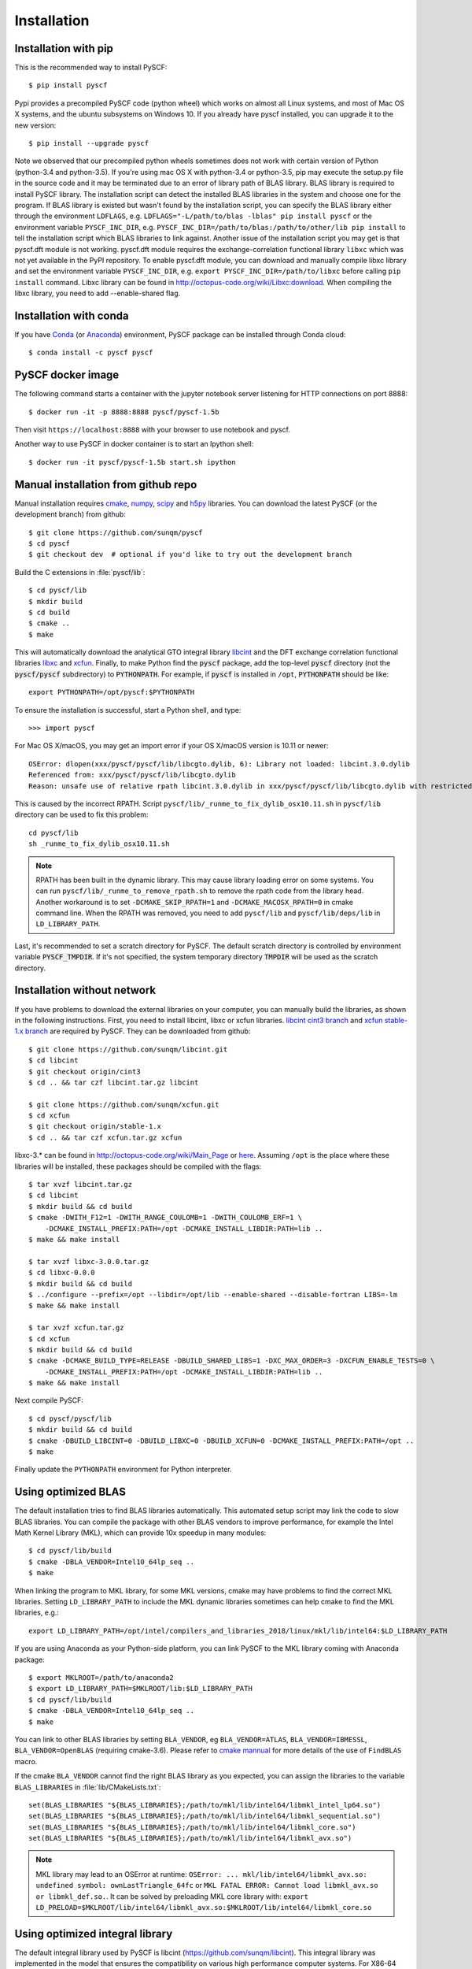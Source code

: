 .. _installing:

Installation
************

Installation with pip
=====================

This is the recommended way to install PySCF::

  $ pip install pyscf

Pypi provides a precompiled PySCF code (python wheel) which works on almost all
Linux systems, and most of Mac OS X systems, and the ubuntu subsystems on Windows 10.
If you already have pyscf installed, you can upgrade it to the new version::

  $ pip install --upgrade pyscf

Note we observed that our precompiled python wheels sometimes does not work with
certain version of Python (python-3.4 and python-3.5).  If you're using mac OS X
with python-3.4 or python-3.5, pip may execute the setup.py file in the source
code and it may be terminated due to an error of library path of BLAS library.
BLAS library is required to install PySCF library.  The installation script can
detect the installed BLAS libraries in the system and choose one for the
program.  If BLAS library is existed but wasn't found by the installation
script, you can specify the BLAS library either through the environment
``LDFLAGS``, e.g. ``LDFLAGS="-L/path/to/blas -lblas" pip install pyscf`` or the
environment variable ``PYSCF_INC_DIR``, e.g.
``PYSCF_INC_DIR=/path/to/blas:/path/to/other/lib pip install`` to tell the
installation script which BLAS libraries to link against.
Another issue of the installation script you may get is that pyscf.dft module is
not working.  pyscf.dft module requires the exchange-correlation functional
library ``libxc`` which was not yet available in the PyPI repository. To enable
pyscf.dft module, you can download and manually compile libxc library and set
the environment variable ``PYSCF_INC_DIR``, e.g. ``export PYSCF_INC_DIR=/path/to/libxc``
before calling ``pip install`` command.  Libxc library can be found in
http://octopus-code.org/wiki/Libxc:download.  When compiling the libxc library,
you need to add --enable-shared flag.


Installation with conda
=======================

If you have `Conda <https://conda.io/docs/>`_ 
(or `Anaconda <https://www.continuum.io/downloads#linux>`_)
environment, PySCF package can be installed through Conda cloud::

  $ conda install -c pyscf pyscf


PySCF docker image
==================

The following command starts a container with the jupyter notebook server
listening for HTTP connections on port 8888::

  $ docker run -it -p 8888:8888 pyscf/pyscf-1.5b

Then visit ``https://localhost:8888`` with your browser to use notebook and
pyscf.

Another way to use PySCF in docker container is to start an Ipython shell::

  $ docker run -it pyscf/pyscf-1.5b start.sh ipython


Manual installation from github repo
====================================

Manual installation requires `cmake <http://www.cmake.org>`_,
`numpy <http://www.numpy.org/>`_, `scipy <http://www.scipy.org/>`_
and `h5py <http://www.h5py.org/>`_ libraries.
You can download the latest PySCF (or the development branch) from github::

  $ git clone https://github.com/sunqm/pyscf
  $ cd pyscf
  $ git checkout dev  # optional if you'd like to try out the development branch

Build the C extensions in :file:`pyscf/lib`::

  $ cd pyscf/lib
  $ mkdir build
  $ cd build
  $ cmake ..
  $ make

This will automatically download the analytical GTO integral library `libcint
<https://github.com/sunqm/libcint.git>`_ and the DFT exchange correlation
functional libraries `libxc <http://www.tddft.org/programs/Libxc>`_ and `xcfun
<https://github.com/dftlibs/xcfun.git>`_.  Finally, to make Python find
the :code:`pyscf` package, add the top-level :code:`pyscf` directory (not
the :code:`pyscf/pyscf` subdirectory) to :code:`PYTHONPATH`.  For example, if
:code:`pyscf` is installed in ``/opt``, :code:`PYTHONPATH` should be like::

  export PYTHONPATH=/opt/pyscf:$PYTHONPATH

To ensure the installation is successful, start a Python shell, and type::

  >>> import pyscf

For Mac OS X/macOS, you may get an import error if your OS X/macOS version is
10.11 or newer::

    OSError: dlopen(xxx/pyscf/pyscf/lib/libcgto.dylib, 6): Library not loaded: libcint.3.0.dylib
    Referenced from: xxx/pyscf/pyscf/lib/libcgto.dylib
    Reason: unsafe use of relative rpath libcint.3.0.dylib in xxx/pyscf/pyscf/lib/libcgto.dylib with restricted binary

This is caused by the incorrect RPATH.  Script
``pyscf/lib/_runme_to_fix_dylib_osx10.11.sh`` in ``pyscf/lib`` directory can be
used to fix this problem::
 
    cd pyscf/lib
    sh _runme_to_fix_dylib_osx10.11.sh


.. note::

  RPATH has been built in the dynamic library.  This may cause library loading
  error on some systems.  You can run ``pyscf/lib/_runme_to_remove_rpath.sh`` to
  remove the rpath code from the library head.  Another workaround is to set
  ``-DCMAKE_SKIP_RPATH=1`` and ``-DCMAKE_MACOSX_RPATH=0`` in cmake command line.
  When the RPATH was removed, you need to add ``pyscf/lib`` and
  ``pyscf/lib/deps/lib`` in ``LD_LIBRARY_PATH``.

Last, it's recommended to set a scratch directory for PySCF.  The default scratch
directory is controlled by environment variable :code:`PYSCF_TMPDIR`.  If it's
not specified, the system temporary directory :code:`TMPDIR` will be used as the
scratch directory.


Installation without network
============================

If you have problems to download the external libraries on your computer, you can
manually build the libraries, as shown in the following instructions.  First,
you need to install libcint, libxc or xcfun libraries.
`libcint cint3 branch <https://github.com/sunqm/libcint/tree/cint3>`_
and `xcfun stable-1.x branch <https://github.com/dftlibs/xcfun/tree/stable-1.x>`_
are required by PySCF.  They can be downloaded from github::

    $ git clone https://github.com/sunqm/libcint.git
    $ cd libcint
    $ git checkout origin/cint3
    $ cd .. && tar czf libcint.tar.gz libcint

    $ git clone https://github.com/sunqm/xcfun.git
    $ cd xcfun
    $ git checkout origin/stable-1.x
    $ cd .. && tar czf xcfun.tar.gz xcfun

libxc-3.* can be found in http://octopus-code.org/wiki/Main_Page or
`here <http://sunqm.net/pyscf/files/src/libxc-3.0.0.tar.gz>`_.
Assuming ``/opt`` is the place where these libraries will be installed, these
packages should be compiled with the flags::

    $ tar xvzf libcint.tar.gz
    $ cd libcint
    $ mkdir build && cd build
    $ cmake -DWITH_F12=1 -DWITH_RANGE_COULOMB=1 -DWITH_COULOMB_ERF=1 \
        -DCMAKE_INSTALL_PREFIX:PATH=/opt -DCMAKE_INSTALL_LIBDIR:PATH=lib ..
    $ make && make install

    $ tar xvzf libxc-3.0.0.tar.gz
    $ cd libxc-0.0.0
    $ mkdir build && cd build
    $ ../configure --prefix=/opt --libdir=/opt/lib --enable-shared --disable-fortran LIBS=-lm
    $ make && make install

    $ tar xvzf xcfun.tar.gz
    $ cd xcfun
    $ mkdir build && cd build
    $ cmake -DCMAKE_BUILD_TYPE=RELEASE -DBUILD_SHARED_LIBS=1 -DXC_MAX_ORDER=3 -DXCFUN_ENABLE_TESTS=0 \
        -DCMAKE_INSTALL_PREFIX:PATH=/opt -DCMAKE_INSTALL_LIBDIR:PATH=lib ..
    $ make && make install

Next compile PySCF::

    $ cd pyscf/pyscf/lib
    $ mkdir build && cd build
    $ cmake -DBUILD_LIBCINT=0 -DBUILD_LIBXC=0 -DBUILD_XCFUN=0 -DCMAKE_INSTALL_PREFIX:PATH=/opt ..
    $ make

Finally update the ``PYTHONPATH`` environment for Python interpreter.


.. _installing_blas:

Using optimized BLAS
====================

The default installation tries to find BLAS libraries automatically. This
automated setup script may link the code to slow BLAS libraries.  You can
compile the package with other BLAS vendors to improve performance, for example
the Intel Math Kernel Library (MKL), which can provide 10x speedup in many
modules::

  $ cd pyscf/lib/build
  $ cmake -DBLA_VENDOR=Intel10_64lp_seq ..
  $ make

When linking the program to MKL library, for some MKL versions, cmake may have
problems to find the correct MKL libraries.  Setting ``LD_LIBRARY_PATH`` to
include the MKL dynamic libraries sometimes can help cmake to find the MKL
libraries, e.g.::

  export LD_LIBRARY_PATH=/opt/intel/compilers_and_libraries_2018/linux/mkl/lib/intel64:$LD_LIBRARY_PATH

If you are using Anaconda as your Python-side platform, you can link PySCF
to the MKL library coming with Anaconda package::

  $ export MKLROOT=/path/to/anaconda2
  $ export LD_LIBRARY_PATH=$MKLROOT/lib:$LD_LIBRARY_PATH
  $ cd pyscf/lib/build
  $ cmake -DBLA_VENDOR=Intel10_64lp_seq ..
  $ make

You can link to other BLAS libraries by setting ``BLA_VENDOR``, eg
``BLA_VENDOR=ATLAS``, ``BLA_VENDOR=IBMESSL``, ``BLA_VENDOR=OpenBLAS`` (requiring cmake-3.6).
Please refer to `cmake mannual <http://www.cmake.org/cmake/help/v3.6/module/FindBLAS.html>`_
for more details of the use of ``FindBLAS`` macro.

If the cmake ``BLA_VENDOR`` cannot find the right BLAS library as you expected,
you can assign the libraries to the variable ``BLAS_LIBRARIES`` in
:file:`lib/CMakeLists.txt`::

  set(BLAS_LIBRARIES "${BLAS_LIBRARIES};/path/to/mkl/lib/intel64/libmkl_intel_lp64.so")
  set(BLAS_LIBRARIES "${BLAS_LIBRARIES};/path/to/mkl/lib/intel64/libmkl_sequential.so")
  set(BLAS_LIBRARIES "${BLAS_LIBRARIES};/path/to/mkl/lib/intel64/libmkl_core.so")
  set(BLAS_LIBRARIES "${BLAS_LIBRARIES};/path/to/mkl/lib/intel64/libmkl_avx.so")

.. note::
  MKL library may lead to an OSError at runtime:
  ``OSError: ... mkl/lib/intel64/libmkl_avx.so: undefined symbol: ownLastTriangle_64fc``
  or ``MKL FATAL ERROR: Cannot load libmkl_avx.so or libmkl_def.so.``.
  It can be solved by preloading MKL core library with:
  ``export LD_PRELOAD=$MKLROOT/lib/intel64/libmkl_avx.so:$MKLROOT/lib/intel64/libmkl_core.so``


.. _installing_qcint:

Using optimized integral library
================================

The default integral library used by PySCF is
libcint (https://github.com/sunqm/libcint).  This integral library was
implemented in the model that ensures the compatibility on various high
performance computer systems.  For X86-64 platforms, libcint library has an
efficient counterpart Qcint (https://github.com/sunqm/qcint)
which is heavily optimized against X86 SIMD instructions (AVX-512/AVX2/AVX/SSE3).
To replace the default libcint library with qcint library, edit the URL
of the integral library in lib/CMakeLists.txt file::

  ExternalProject_Add(libcint
     GIT_REPOSITORY
     https://github.com/sunqm/qcint.git
     ...


Cmake config file
=================
Cmake options can be saved in a config file ``pyscf/lib/cmake.arch.inc``.
Settings in this config file will be automatically loaded and overwritten the
default cmake options during compilation.  For example, you can put
``CMAKE_C_FLAGS`` in this config file to include advanced compiler optimization
flags::

  set(CMAKE_C_FLAGS "${CMAKE_C_FLAGS} -ffast-math -mtune=native -march=native")

Other settings and variables and flags can all be put in this config file::

  set(ENABLE_XCFUN Off)
  set(WITH_F12 Off)

Some examples of platform specific configurations can be found in directory
``pyscf/lib/cmake_arch_config``.


.. _installing_plugin:

Plugins
=======

nao
---
:mod:`pyscf/nao` module includes the basic functions of numerical atomic orbitals
(NAO) and the (nao based) TDDFT methods.  This module was contributed by Marc
Barbry and Peter Koval.  You can enable this module with a cmake flag::

    $ cmake -DENABLE_NAO=1 ..

More information of the compilation can be found in :file:`pyscf/lib/nao/README.md`.


DMRG solver
-----------
Density matrix renormalization group (DMRG) implementations Block
(http://chemists.princeton.edu/chan/software/block-code-for-dmrg) and
CheMPS2 (http://sebwouters.github.io/CheMPS2/index.html)
are efficient DMRG solvers for ab initio quantum chemistry problem.
`Installing Block <http://sanshar.github.io/Block/build.html>`_ requires
C++11 compiler.  If C++11 is not supported by your compiler, you can
register and download the precompiled Block binary from
http://chemists.princeton.edu/chan/software/block-code-for-dmrg.
Before using the Block or CheMPS2, you need create a configuration file
``pyscf/dmrgscf/settings.py``  (as shown by settings.py.example) to store
the path where the DMRG solver was installed.


Heat-bath Selected CI
---------------------
`Dice <https://sanshar.github.io/Dice/>`_ is an efficient implementation for
heat-bath selected CI (SHCI) algorithm.  It can be used with the CASCI and
CASSCF module to solve large active space problems.  The method to use SHCI
is very much like the use of DMRG program.  The path of Dice program and other
configurations should be initialized in the configuration file
``pyscf/shci/settings.py`` before using the SHCI method.


FCIQMC
------
NECI (https://github.com/ghb24/NECI_STABLE) is FCIQMC code developed by
George Booth and Ali Alavi.  PySCF has an interface to call FCIQMC
solver NECI.  To use NECI, you need create a config file
future/fciqmc/settings.py to store the path where NECI was installed.


Libxc
-----
By default, building PySCF will automatically download and install
`Libxc 3.0.0 <http://www.tddft.org/programs/octopus/wiki/index.php/Libxc:download>`_.
:mod:`pyscf.dft.libxc` module provided a general interface to access Libxc functionals.


Xcfun
-----
By default, building PySCF will automatically download and install
latest xcfun code from https://github.com/dftlibs/xcfun.
:mod:`pyscf.dft.xcfun` module provided a general interface to access Libxc
functionals.


TBLIS
-----
`TBLIS <https://github.com/devinamatthews/tblis>`_ provides a native algorithm
to perform tensor contraction for arbitrary high dimensional tensors. The native
algorithm does not need to translate the tensors into matrices and call the BLAS
libraries for the matrix contraction.  Tensor transposing and data moving are
largely avoided in TBLIS tensor library.  The interface to TBLIS offers an
efficient implementation for :func:`numpy.einsum` style tensor contraction.


Pyberny
-------
The geometry optimizer `Pyberny <https://github.com/azag0/pyberny>`_ provides an
independent implementation that supports various geometry optimization
techniques (comprising redundant internal coordinates, iterative Hessian
estimate, trust region, line search, and coordinate weighing etc.).  It can take
the output of PySCF Gradients :ref:`scanner` and generate new geometry to feed
back to PySCF program.  The geometry optimization :mod:`geomopt` exposes a
wrapper function to simplify the geometry optimization setup::

  from pyscf import gto, scf, geomopt
  mf = gto.M(atom='H 0 0 0; H 0 0 1.').apply(scf.RHF)
  mol_eq = geomopt.optimize(mf)


XianCI
------
XianCI is a spin-adapted MRCI program.  "Bingbing Suo" <bsuo@nwu.edu.cn>
is the main developer of XianCI program.

